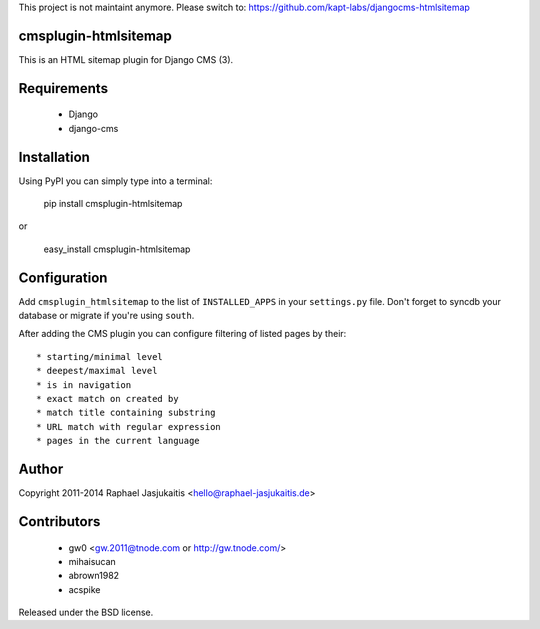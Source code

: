 

This project is not maintaint anymore. Please switch to: https://github.com/kapt-labs/djangocms-htmlsitemap 


cmsplugin-htmlsitemap
=====================

This is an HTML sitemap plugin for Django CMS (3).

Requirements
============

  * Django
  * django-cms

Installation
============

Using PyPI you can simply type into a terminal:

    pip install cmsplugin-htmlsitemap

or

    easy_install cmsplugin-htmlsitemap

Configuration
=============

Add ``cmsplugin_htmlsitemap`` to the list of ``INSTALLED_APPS`` in your
``settings.py`` file. Don't forget to syncdb your database or migrate if you're
using ``south``.

After adding the CMS plugin you can configure filtering of listed pages by their::

  * starting/minimal level
  * deepest/maximal level
  * is in navigation
  * exact match on created by
  * match title containing substring
  * URL match with regular expression
  * pages in the current language


Author
======

Copyright 2011-2014 Raphael Jasjukaitis <hello@raphael-jasjukaitis.de>


Contributors
============

  * gw0 <gw.2011@tnode.com or http://gw.tnode.com/>
  * mihaisucan
  * abrown1982
  * acspike


Released under the BSD license.

